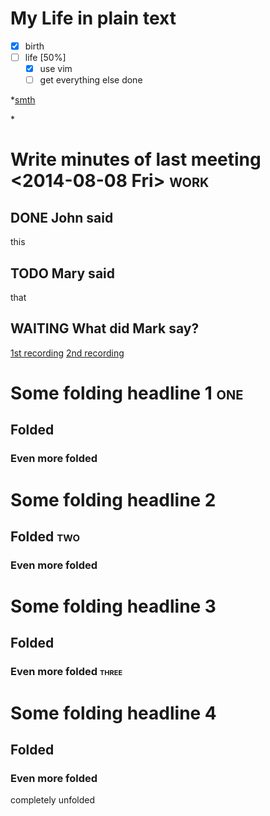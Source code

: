 * My Life in plain text
  - [X] birth
  - [-] life [50%]
        - [X] use vim
        - [ ] get everything else done

*[[file:///Users/olegts/work/vim-orgmode/examples/mylife.gif][smth]]


*
* Write minutes of last meeting <2014-08-08 Fri>			     :work:
** DONE John said
   this
** TODO Mary said
   that
** WAITING What did Mark say?
   [[http://example.com/here/is/the/recording][1st recording]]
   [[http://example.com/here/is/the/recording][2nd recording]]
* Some folding headline 1								:one:
** Folded
*** Even more folded
* Some folding headline 2
** Folded											:two:
*** Even more folded
* Some folding headline 3
** Folded
*** Even more folded								    :three:
* Some folding headline 4
** Folded
*** Even more folded
    completely unfolded

